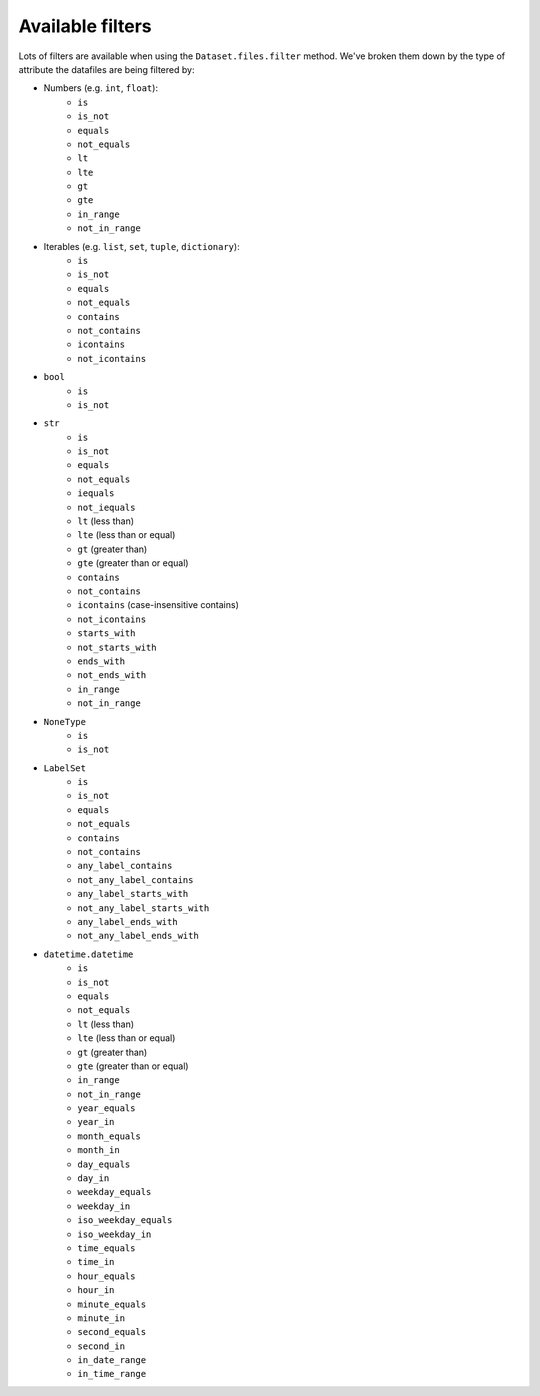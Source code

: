 =================
Available filters
=================
Lots of filters are available when using the ``Dataset.files.filter`` method. We've broken them down by the type of
attribute the datafiles are being filtered by:

- Numbers (e.g. ``int``, ``float``):
    * ``is``
    * ``is_not``
    * ``equals``
    * ``not_equals``
    * ``lt``
    * ``lte``
    * ``gt``
    * ``gte``
    * ``in_range``
    * ``not_in_range``

- Iterables (e.g. ``list``, ``set``, ``tuple``, ``dictionary``):
    * ``is``
    * ``is_not``
    * ``equals``
    * ``not_equals``
    * ``contains``
    * ``not_contains``
    * ``icontains``
    * ``not_icontains``

- ``bool``
    * ``is``
    * ``is_not``

- ``str``
    * ``is``
    * ``is_not``
    * ``equals``
    * ``not_equals``
    * ``iequals``
    * ``not_iequals``
    * ``lt`` (less than)
    * ``lte`` (less than or equal)
    * ``gt`` (greater than)
    * ``gte`` (greater than or equal)
    * ``contains``
    * ``not_contains``
    * ``icontains`` (case-insensitive contains)
    * ``not_icontains``
    * ``starts_with``
    * ``not_starts_with``
    * ``ends_with``
    * ``not_ends_with``
    * ``in_range``
    * ``not_in_range``

- ``NoneType``
    * ``is``
    * ``is_not``

- ``LabelSet``
    * ``is``
    * ``is_not``
    * ``equals``
    * ``not_equals``
    * ``contains``
    * ``not_contains``
    * ``any_label_contains``
    * ``not_any_label_contains``
    * ``any_label_starts_with``
    * ``not_any_label_starts_with``
    * ``any_label_ends_with``
    * ``not_any_label_ends_with``

- ``datetime.datetime``
    * ``is``
    * ``is_not``
    * ``equals``
    * ``not_equals``
    * ``lt`` (less than)
    * ``lte`` (less than or equal)
    * ``gt`` (greater than)
    * ``gte`` (greater than or equal)
    * ``in_range``
    * ``not_in_range``
    * ``year_equals``
    * ``year_in``
    * ``month_equals``
    * ``month_in``
    * ``day_equals``
    * ``day_in``
    * ``weekday_equals``
    * ``weekday_in``
    * ``iso_weekday_equals``
    * ``iso_weekday_in``
    * ``time_equals``
    * ``time_in``
    * ``hour_equals``
    * ``hour_in``
    * ``minute_equals``
    * ``minute_in``
    * ``second_equals``
    * ``second_in``
    * ``in_date_range``
    * ``in_time_range``
